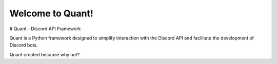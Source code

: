 Welcome to Quant!
==============================

# Quant - Discord API Framework

Quant is a Python framework designed to simplify interaction with the Discord API and facilitate the development of Discord bots.

Quant created because why not?
